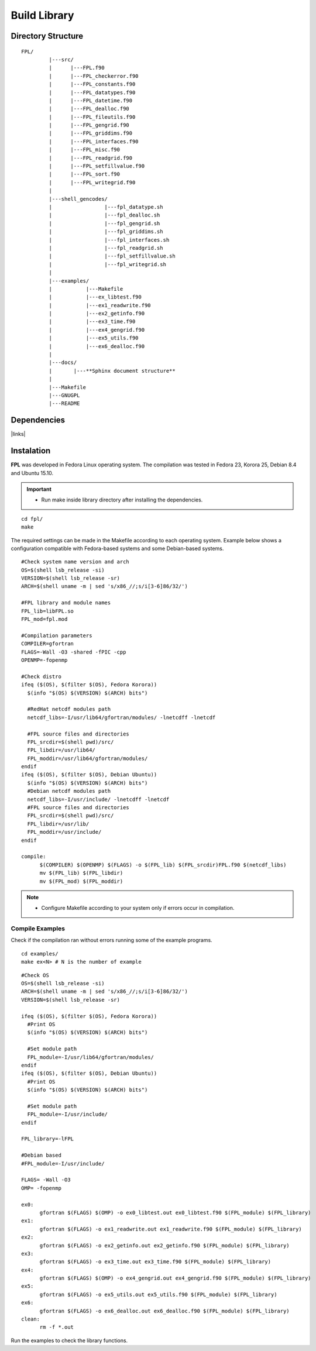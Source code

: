 .. _buildlib:

Build Library
*************

.. highlight:: sh

.. **Download** `FPL <http://www.biosfera.dea.ufv.br>`_ **Source Code**

Directory Structure
===================

::

  FPL/
           |---src/
           |      |---FPL.f90
           |      |---FPL_checkerror.f90
           |      |---FPL_constants.f90
           |      |---FPL_datatypes.f90
           |      |---FPL_datetime.f90
           |      |---FPL_dealloc.f90
           |      |---FPL_fileutils.f90        
           |      |---FPL_gengrid.f90
           |      |---FPL_griddims.f90
           |      |---FPL_interfaces.f90
           |      |---FPL_misc.f90
           |      |---FPL_readgrid.f90
           |      |---FPL_setfillvalue.f90
           |      |---FPL_sort.f90
           |      |---FPL_writegrid.f90
           |
           |---shell_gencodes/
           |                 |---fpl_datatype.sh
           |                 |---fpl_dealloc.sh
           |                 |---fpl_gengrid.sh
           |                 |---fpl_griddims.sh
           |                 |---fpl_interfaces.sh
           |                 |---fpl_readgrid.sh
           |                 |---fpl_setfillvalue.sh
           |                 |---fpl_writegrid.sh
           |
           |---examples/
           |           |---Makefile
           |           |---ex_libtest.f90
           |           |---ex1_readwrite.f90
           |           |---ex2_getinfo.f90
           |           |---ex3_time.f90
           |           |---ex4_gengrid.f90
           |           |---ex5_utils.f90
           |           |---ex6_dealloc.f90
           |
           |---docs/
           |       |---**Sphinx document structure**  
           |
           |---Makefile
           |---GNUGPL
           |---README

Dependencies
============

|links|

.. |links| raw:: html

  <ul>
    <li><a href="https://gcc.gnu.org/onlinedocs/gfortran" target="_blank">GNU Fortran Compiler</a></li>
    <li><a href="http://www.unidata.ucar.edu/software/netcdf/" target="_blank">netCDF Library (C/C++ and Fortran)</a></li>
    <li><a href="https://gcc.gnu.org/onlinedocs/gfortran/Interoperability-with-C.html" target="_blank">ISO_C_BINDINGS</a></li>
    <li><a href="http://openmp.org" target="_blank">OpenMP</a> (optional)</li>
  </ul> 
   


Instalation
===========
**FPL** was developed in Fedora Linux operating system. The compilation was tested in Fedora 23, Korora 25, Debian 8.4 and Ubuntu 15.10.

.. important::

  * Run make inside library directory after installing the dependencies.

:: 

  cd fpl/
  make

The required settings can be made in the Makefile according to each operating system.
Example below shows a configuration compatible with Fedora-based systems and some Debian-based systems.

::
   
  #Check system name version and arch
  OS=$(shell lsb_release -si)
  VERSION=$(shell lsb_release -sr)
  ARCH=$(shell uname -m | sed 's/x86_//;s/i[3-6]86/32/')
  
  #FPL library and module names
  FPL_lib=libFPL.so
  FPL_mod=fpl.mod
  
  #Compilation parameters
  COMPILER=gfortran
  FLAGS=-Wall -O3 -shared -fPIC -cpp
  OPENMP=-fopenmp
  
  #Check distro
  ifeq ($(OS), $(filter $(OS), Fedora Korora))
    $(info "$(OS) $(VERSION) $(ARCH) bits")
  
    #RedHat netcdf modules path
    netcdf_libs=-I/usr/lib64/gfortran/modules/ -lnetcdff -lnetcdf
  
    #FPL source files and directories
    FPL_srcdir=$(shell pwd)/src/
    FPL_libdir=/usr/lib64/
    FPL_moddir=/usr/lib64/gfortran/modules/
  endif
  ifeq ($(OS), $(filter $(OS), Debian Ubuntu))
    $(info "$(OS) $(VERSION) $(ARCH) bits")
    #Debian netcdf modules path
    netcdf_libs=-I/usr/include/ -lnetcdff -lnetcdf
    #FPL source files and directories
    FPL_srcdir=$(shell pwd)/src/
    FPL_libdir=/usr/lib/
    FPL_moddir=/usr/include/
  endif
  
  compile:
  	$(COMPILER) $(OPENMP) $(FLAGS) -o $(FPL_lib) $(FPL_srcdir)FPL.f90 $(netcdf_libs)
  	mv $(FPL_lib) $(FPL_libdir)
  	mv $(FPL_mod) $(FPL_moddir)
  
.. note::
  * Configure Makefile according to your system only if errors occur in compilation.

Compile Examples
''''''''''''''''

Check if the compilation ran without errors running some of the example programs.

::

  cd examples/
  make ex<N> # N is the number of example

::

  #Check OS
  OS=$(shell lsb_release -si)
  ARCH=$(shell uname -m | sed 's/x86_//;s/i[3-6]86/32/')
  VERSION=$(shell lsb_release -sr)
  
  ifeq ($(OS), $(filter $(OS), Fedora Korora))
    #Print OS
    $(info "$(OS) $(VERSION) $(ARCH) bits")
    
    #Set module path
    FPL_module=-I/usr/lib64/gfortran/modules/
  endif
  ifeq ($(OS), $(filter $(OS), Debian Ubuntu))
    #Print OS
    $(info "$(OS) $(VERSION) $(ARCH) bits")
    
    #Set module path
    FPL_module=-I/usr/include/
  endif
  
  FPL_library=-lFPL
  
  #Debian based
  #FPL_module=-I/usr/include/
  
  FLAGS= -Wall -O3
  OMP= -fopenmp
  
  ex0:
  	gfortran $(FLAGS) $(OMP) -o ex0_libtest.out ex0_libtest.f90 $(FPL_module) $(FPL_library)
  ex1:
  	gfortran $(FLAGS) -o ex1_readwrite.out ex1_readwrite.f90 $(FPL_module) $(FPL_library)
  ex2:	
  	gfortran $(FLAGS) -o ex2_getinfo.out ex2_getinfo.f90 $(FPL_module) $(FPL_library)
  ex3:	
  	gfortran $(FLAGS) -o ex3_time.out ex3_time.f90 $(FPL_module) $(FPL_library)
  ex4:	
  	gfortran $(FLAGS) $(OMP) -o ex4_gengrid.out ex4_gengrid.f90 $(FPL_module) $(FPL_library)
  ex5:	
  	gfortran $(FLAGS) -o ex5_utils.out ex5_utils.f90 $(FPL_module) $(FPL_library)
  ex6:	
  	gfortran $(FLAGS) -o ex6_dealloc.out ex6_dealloc.f90 $(FPL_module) $(FPL_library)
  clean:
  	rm -f *.out

Run the examples to check the library functions.

